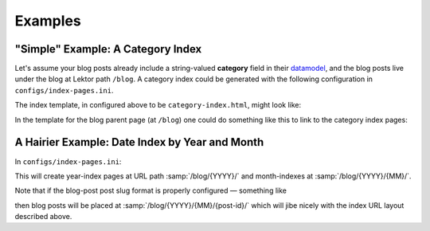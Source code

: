 Examples
========

"Simple" Example: A Category Index
----------------------------------

Let's assume your blog posts already include a string-valued **category**
field in their `datamodel`_, and the blog posts live under the blog
at Lektor path ``/blog``. A category index could be generated with the following
configuration in ``configs/index-pages.ini``.

.. _datamodel: https://www.getlektor.com/docs/models/

.. code-block:: ini
   :caption: ``configs/index-pages.ini``

   [category]

   # index page is rooted at /
   parent_path = /

   # the blog children are what is indexed
   items = site.get('/blog').children

   # the category field of each post is what is being indexed
   key = item.category

   # the index pages will be placed at URL path /category/<category>/
   slug_format = 'category/{}'.format(this.key)

   # this template will be rendered, once for each category to generate the index pages
   template = category-index.html

   [category.fields]
   # Define the `category` field of an index pages to be an alias for the index key
   # (in this case the category)
   category = this.key


The index template, in configured above to be ``category-index.html``, might look like:

.. code-block:: html+jinja
   :caption: ``templates/category-index.html``

   {% extends "layout.html" %}

   {% block body %}
     <h1>Category {{ this.category }}</h1>
     <p>Posts in this category:</p>
     <ul>
       {% for post in this.children %}
         <li><a href="{{ post|url }}">{{ post.title }}</a></li>
       {% endfor %}
     </ul>
   {% endblock %}


In the template for the blog parent page (at ``/blog``) one could do something
like this to link to the category index pages:

.. code-block:: html+jinja
   :caption: ``templates/blog.html``

   {% extends "layout.html" %}

   {% block body %}
     <h1>The Blog!</h1>
     <p>Categories in this blog</p>
     <ul>
       {% for cat_idx in index_pages('category') %}
         <li><a href="{{ cat_idx|url }}">{{ cat_idx.category }}</a></li>
       {% endfor %}
     </ul>
   {% endblock %}


A Hairier Example: Date Index by Year and Month
------------------------------------------------

In ``configs/index-pages.ini``:

.. code-block:: ini
   :caption: ``config/index-pages.ini``

   [year]
   parent_path = /blog
   key = '{.year:04d}'.format(item.pub_date)
   template = blog-year-index.html
   subindex = month

   [year.fields]
   date = this.children.first().pub_date.replace(month=1, day=1)
   year = this.key|int

   [year.month]
   key = '{.month:02d}'.format(item.pub_date)
   template = blog-month-index.html

   [year.month.fields]
   # this.parent is the year-index page this month-index belongs to.
   date = this.parent.date.replace(month=this.key|int)
   year = this.parent.year
   month = this.key|int


This will create year-index pages at URL path :samp:`/blog/{YYYY}/` and
month-indexes at :samp:`/blog/{YYYY}/{MM}/`.

Note that if the blog-post post slug format is properly configured —
something like

.. code-block:: ini
   :caption: models/blog.ini

   [...]

   [children]
   slug_format = '{0.pub_date.year:04d}/{0.pub_date.month:02d}/{0._id}'.format(this)

   [...]

then blog posts will be placed at :samp:`/blog/{YYYY}/{MM}/{post-id}/`
which will jibe nicely with the index URL layout described above.
